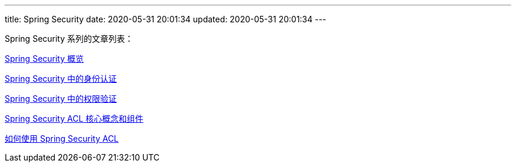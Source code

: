 ---
title: Spring Security
date: 2020-05-31 20:01:34
updated: 2020-05-31 20:01:34
---

Spring Security 系列的文章列表：

link:../../posts/spring-security-servlet-overview/[Spring Security 概览]

link:../../posts/spring-security-authentication/[Spring Security 中的身份认证]

link:../../posts/spring-security-authorization/[Spring Security 中的权限验证]

link:../../posts/spring-security-acl-conception-and-component/[Spring Security ACL 核心概念和组件]

link:../../posts/how-to-use-spring-security-acl/[如何使用 Spring Security ACL]